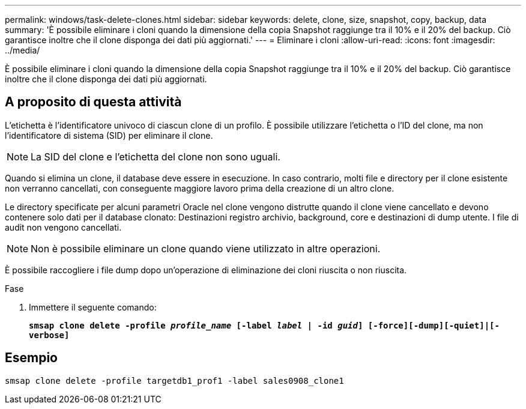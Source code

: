---
permalink: windows/task-delete-clones.html 
sidebar: sidebar 
keywords: delete, clone, size, snapshot, copy, backup, data 
summary: 'È possibile eliminare i cloni quando la dimensione della copia Snapshot raggiunge tra il 10% e il 20% del backup. Ciò garantisce inoltre che il clone disponga dei dati più aggiornati.' 
---
= Eliminare i cloni
:allow-uri-read: 
:icons: font
:imagesdir: ../media/


[role="lead"]
È possibile eliminare i cloni quando la dimensione della copia Snapshot raggiunge tra il 10% e il 20% del backup. Ciò garantisce inoltre che il clone disponga dei dati più aggiornati.



== A proposito di questa attività

L'etichetta è l'identificatore univoco di ciascun clone di un profilo. È possibile utilizzare l'etichetta o l'ID del clone, ma non l'identificatore di sistema (SID) per eliminare il clone.


NOTE: La SID del clone e l'etichetta del clone non sono uguali.

Quando si elimina un clone, il database deve essere in esecuzione. In caso contrario, molti file e directory per il clone esistente non verranno cancellati, con conseguente maggiore lavoro prima della creazione di un altro clone.

Le directory specificate per alcuni parametri Oracle nel clone vengono distrutte quando il clone viene cancellato e devono contenere solo dati per il database clonato: Destinazioni registro archivio, background, core e destinazioni di dump utente. I file di audit non vengono cancellati.


NOTE: Non è possibile eliminare un clone quando viene utilizzato in altre operazioni.

È possibile raccogliere i file dump dopo un'operazione di eliminazione dei cloni riuscita o non riuscita.

.Fase
. Immettere il seguente comando:
+
`*smsap clone delete -profile _profile_name_ [-label _label_ | -id _guid_] [-force][-dump][-quiet]|[-verbose]*`





== Esempio

[listing]
----
smsap clone delete -profile targetdb1_prof1 -label sales0908_clone1
----